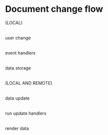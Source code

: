 * Document change flow

(LOCAL)
     |
user change
     |
event handlers
     |
data storage
     |
(LOCAL AND REMOTE)
     |
data update
     |
run update handlers
     |
render data
